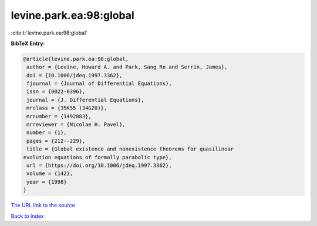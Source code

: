 levine.park.ea:98:global
========================

:cite:t:`levine.park.ea:98:global`

**BibTeX Entry:**

.. code-block:: bibtex

   @article{levine.park.ea:98:global,
    author = {Levine, Howard A. and Park, Sang Ro and Serrin, James},
    doi = {10.1006/jdeq.1997.3362},
    fjournal = {Journal of Differential Equations},
    issn = {0022-0396},
    journal = {J. Differential Equations},
    mrclass = {35K55 (34G20)},
    mrnumber = {1492883},
    mrreviewer = {Nicolae H. Pavel},
    number = {1},
    pages = {212--229},
    title = {Global existence and nonexistence theorems for quasilinear
   evolution equations of formally parabolic type},
    url = {https://doi.org/10.1006/jdeq.1997.3362},
    volume = {142},
    year = {1998}
   }

`The URL link to the source <ttps://doi.org/10.1006/jdeq.1997.3362}>`__


`Back to index <../By-Cite-Keys.html>`__
